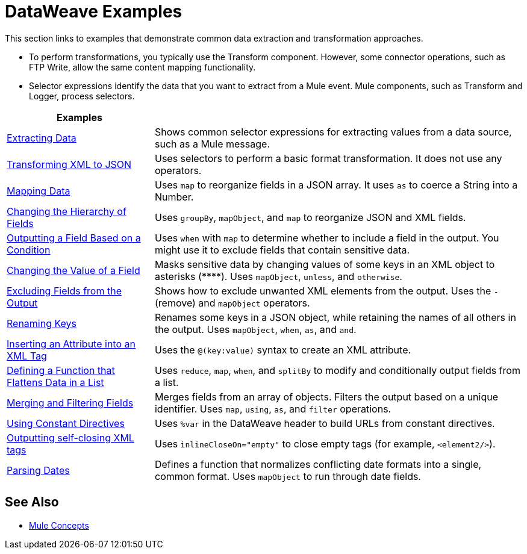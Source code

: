 = DataWeave Examples
:keywords: studio, anypoint, transform, transformer, format, aggregate, rename, split, filter convert, xml, json, csv, pojo, java object, metadata, dataweave, data weave, datamapper, dwl, dfl, dw, output structure, input structure, map, mapping

This section links to examples that demonstrate common data extraction and transformation approaches.

* To perform transformations, you typically use the Transform component. However, some connector operations, such as FTP Write, allow the same content mapping functionality.
* Selector expressions identify the data that you want to extract from a Mule event. Mule components, such as Transform and Logger, process selectors.

[cols="2,5",options="header"]
|===
|Examples |

|link:/mule-user-guide/v/4.0/dataweave-cookbook-extract-data[Extracting Data]
| Shows common selector expressions for extracting values from a data source, such as a Mule message.

| link:/mule-user-guide/v/4.0/dataweave-cookbook-perform-basic-transformation[Transforming XML to JSON] | Uses selectors to perform a basic format transformation. It does not use any operators.

| link:/mule-user-guide/v/4.0/dataweave-cookbook-map[Mapping Data]
| Uses `map` to reorganize fields in a JSON array. It uses `as` to coerce a String into a Number.

| link:/mule-user-guide/v/4.0/dataweave-cookbook-group-by[Changing the Hierarchy of Fields]
| Uses `groupBy`, `mapObject`, and `map` to reorganize JSON and XML fields.

| link:/mule-user-guide/v/4.0/dataweave-cookbook-output-key-when-present[Outputting a Field Based on a Condition]
| Uses `when` with `map` to determine whether to include a field in the output. You might use it to exclude fields that contain sensitive data.

| link:/mule-user-guide/v/4.0/dataweave-cookbook-replace-value[Changing the Value of a Field]
| Masks sensitive data by changing values of some keys in an XML object to asterisks (\****). Uses `mapObject`, `unless`, and `otherwise`.

| link:/mule-user-guide/v/4.0/dataweave-cookbook-exclude-field[Excluding Fields from the Output]
| Shows how to exclude unwanted XML elements from the output. Uses the `-` (remove) and `mapObject` operators.

| link:/mule-user-guide/v/4.0/dataweave-cookbook-rename-keys[Renaming Keys]
| Renames some keys in a JSON object, while retaining the names of all others in the output. Uses `mapObject`, `when`, `as`, and `and`.

| link:/mule-user-guide/v/4.0/dataweave-cookbook-insert-new-attribute[Inserting an Attribute into an XML Tag]
| Uses the `@(key:value)` syntax to create an XML attribute.

| link:/mule-user-guide/v/4.0/dataweave-cookbook-use-function-to-flatten-list[Defining a Function that Flattens Data in a List]
| Uses `reduce`, `map`, `when`, and `splitBy` to modify and conditionally output fields from a list.

| link:/mule-user-guide/v/4.0/dataweave-cookbook-merge-fields-from-array[Merging and Filtering Fields]
| Merges fields from an array of objects. Filters the output based on a unique identifier. Uses `map`, `using`, `as`, and `filter` operations.

| link:/mule-user-guide/v/4.0/dataweave-cookbook-use-constant-directives[Using Constant Directives]
| Uses `%var` in the DataWeave header to build URLs from constant directives.

| link:/mule-user-guide/v/4.0/dataweave-cookbook-output-self-closing-xml-tags[Outputting self-closing XML tags]
| Uses `inlineCloseOn="empty"` to close empty tags (for example, `<element2/>`).

| link:/mule-user-guide/v/4.0/dataweave-cookbook-parsing-dates[Parsing Dates]
| Defines a function that normalizes conflicting date formats into a single, common format. Uses `mapObject` to run through date fields.
|===

////
THESE DON'T WORK
|  link:/mule-user-guide/v/4.0/dataweave-configure-csv-reader[]

|  link:/mule-user-guide/v/4.0/dataweave-cookbook-create-mule-config[Creating a Mule Configuration]

|  link:/mule-user-guide/v/4.0/dataweave-cookbook-create-mule-pom[Creating a Mule POM]

|  link:/mule-user-guide/v/4.0/dataweave-cookbook-pass-functions-as-arguments[Passing Functions as Arguments]

| link:/mule-user-guide/v/4.0/dataweave-cookbook-perform-basic-math[Performing Basic Math]

| link:/mule-user-guide/v/4.0/dataweave-cookbook-remove-xml-attributes[Removing XML Attributes]

| link:/mule-user-guide/v/4.0/dataweave-cookbook-use-constant-directives[Using Constant Directives]

CANNOT TEST THIS ONE

|  link:/mule-user-guide/v/4.0/dataweave-cookbook-merge-inputs-from-collection[Merging Inputs from a Collection]
////

////
[NOTE]
To step through basic DataWeave use cases and exercises in actual Mule applications, see the link:/mule-user-guide/v/4.0/dataweave-quickstart[DataWeave Quickstart Guide].

[TIP]
The DataWeave code shown in the examples is understood in the context of *input/output metadata*. The tabs below can be toggled to see the metadata structures that DataWeave leverages to get the transformations done.
////

== See Also

* link:/mule-user-guide/v/4.0/mule-concepts[Mule Concepts]
